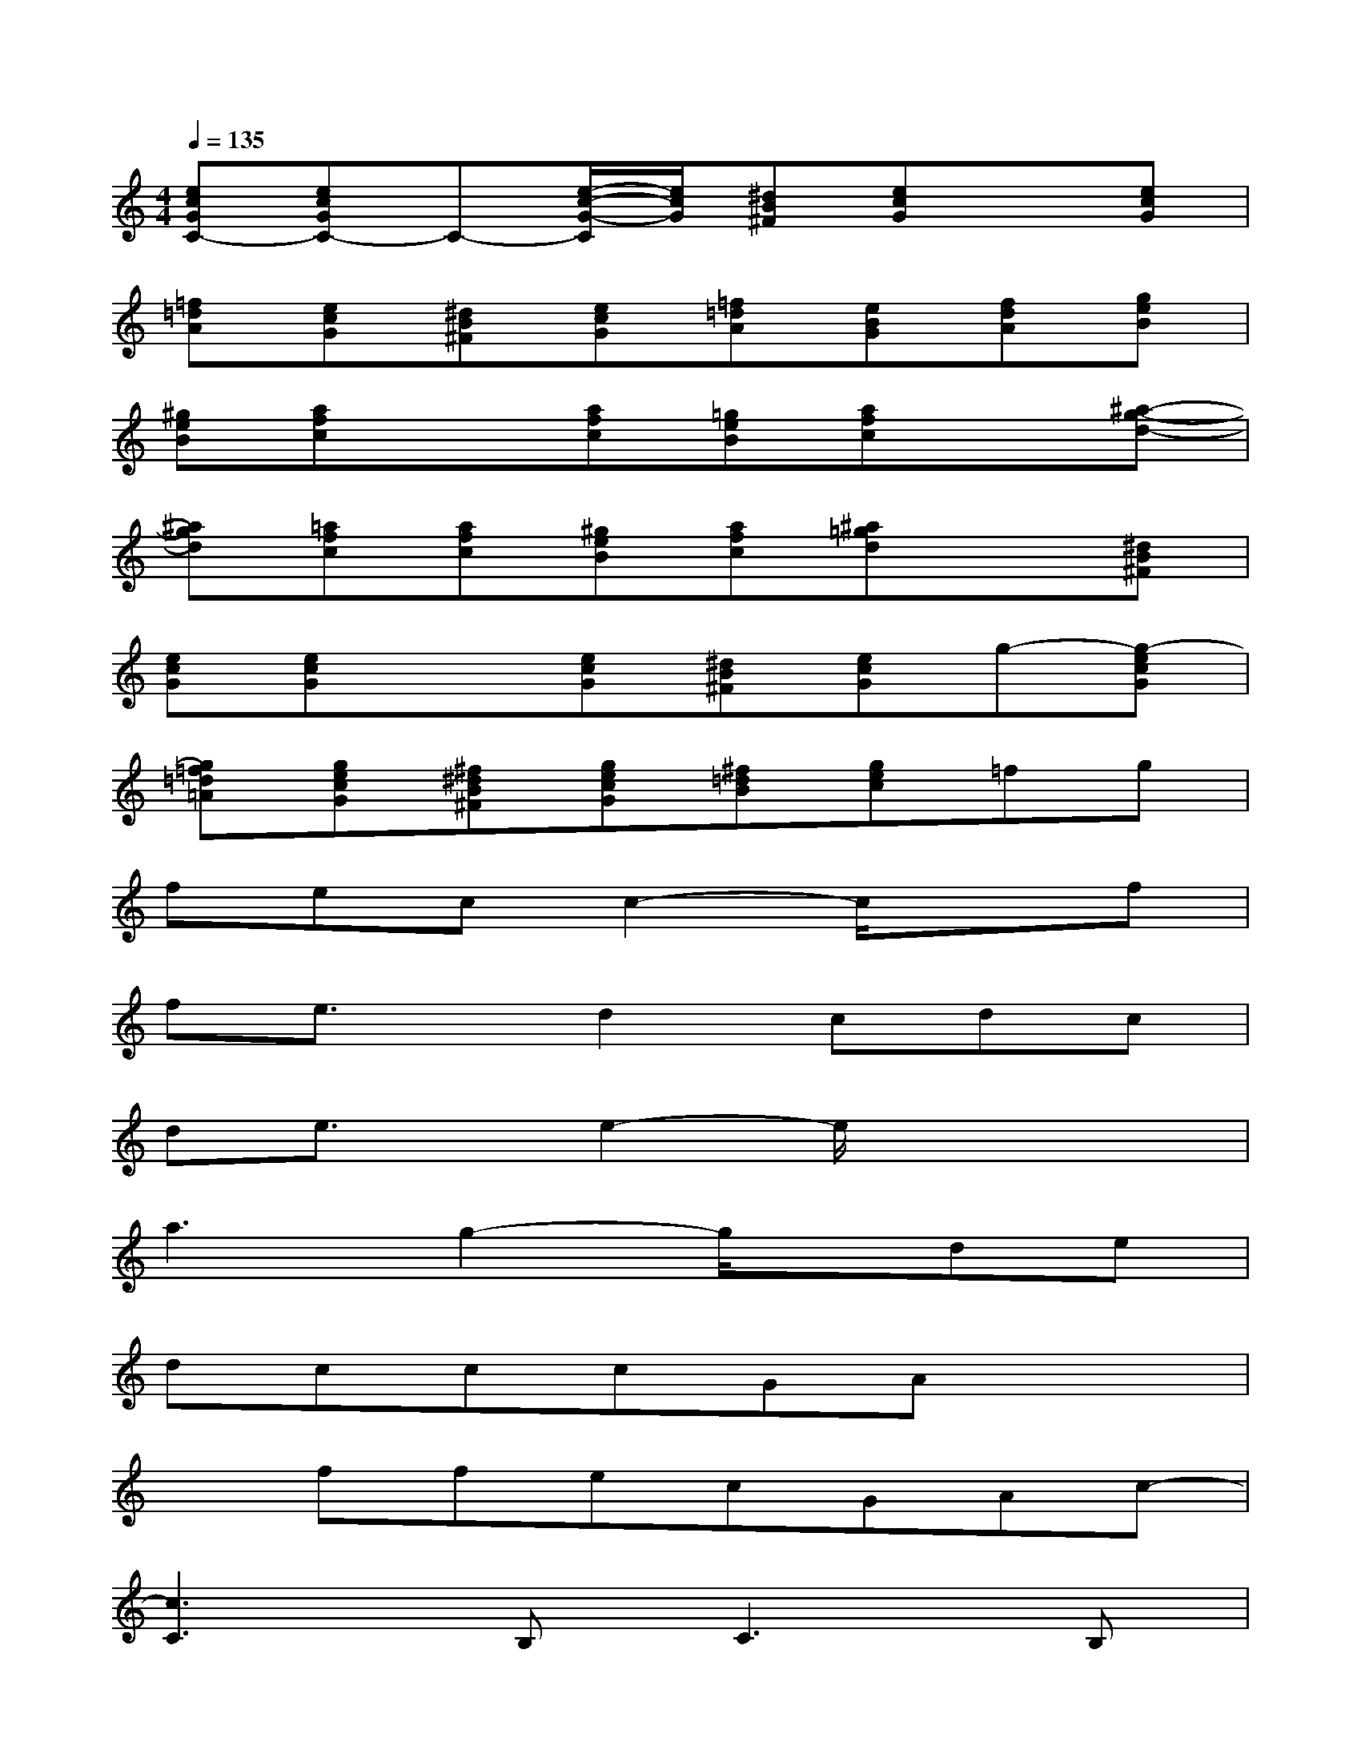 X:1
T:
M:4/4
L:1/8
Q:1/4=135
K:C%0sharps
V:1
[ecGC-][ecGC-]C-[e/2-c/2-G/2-C/2][e/2c/2G/2][^dB^F][ecG]x[ecG]|
[=f=dA][ecG][^dB^F][ecG][=f=dA][eBG][fdA][geB]|
[^geB][afc]x[afc][=geB][afc]x[^a-g-d-]|
[^agd][=afc][afc][^geB][afc][^a=gd]x[^dB^F]|
[ecG][ecG]x[ecG][^dB^F][ecG]g-[g-ecG]|
[g=f=d=A][gecG][^f^dB^F][gecG][^f=dB][gec]=fg|
fecc2-c/2x3/2f|
fe3/2x/2d2cdc|
de3/2x/2e2-e/2x2x/2|
a3g2-g/2x/2de|
dcccGAx2|
xffecGAc-|
[c3C3]B,2<C2B,|
CB,CB,C3/2x2x/2|
x2GGAB3/2x/2G-|
G3-G/2x4x/2
